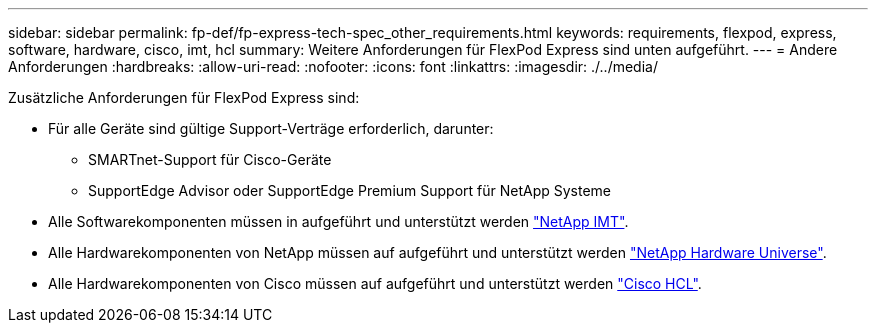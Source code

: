 ---
sidebar: sidebar 
permalink: fp-def/fp-express-tech-spec_other_requirements.html 
keywords: requirements, flexpod, express, software, hardware, cisco, imt, hcl 
summary: Weitere Anforderungen für FlexPod Express sind unten aufgeführt. 
---
= Andere Anforderungen
:hardbreaks:
:allow-uri-read: 
:nofooter: 
:icons: font
:linkattrs: 
:imagesdir: ./../media/


[role="lead"]
Zusätzliche Anforderungen für FlexPod Express sind:

* Für alle Geräte sind gültige Support-Verträge erforderlich, darunter:
+
** SMARTnet-Support für Cisco-Geräte
** SupportEdge Advisor oder SupportEdge Premium Support für NetApp Systeme


* Alle Softwarekomponenten müssen in aufgeführt und unterstützt werden http://support.netapp.com/matrix/["NetApp IMT"^].
* Alle Hardwarekomponenten von NetApp müssen auf aufgeführt und unterstützt werden https://hwu.netapp.com/Home/Index["NetApp Hardware Universe"^].
* Alle Hardwarekomponenten von Cisco müssen auf aufgeführt und unterstützt werden https://ucshcltool.cloudapps.cisco.com/public/["Cisco HCL"^].

